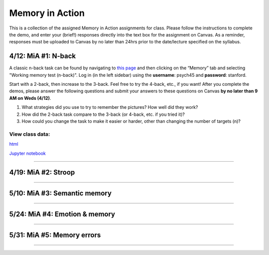 Memory in Action
================

This is a collection of the assigned Memory in Action assignments for class.
Please follow the instructions to complete the demo, and enter your (brief!) responses directly into the text box for the assignment on Canvas.
As a reminder, responses must be uploaded to Canvas by no later than 24hrs prior to the date/lecture specified on the syllabus.


4/12: MiA #1: N-back
------------------------------------------------------
A classic n-back task can be found by navigating to `this page <http://cognitivefun.net/>`_ and then clicking on
the “Memory” tab and selecting "Working memory test (n-back)". Log in (in the left sidebar) using the
**username**: psych45 and **password**: stanford.

Start with a 2-back, then increase to the 3-back. Feel free to try the 4-back, etc.,
if you want! After you complete the demos, please answer the following questions and
submit your answers to these questions on Canvas **by no later than 9 AM on Weds (4/12)**.

#. What strategies did you use to try to remember the pictures? How well did they work?
#. How did the 2-back task compare to the 3-back (or 4-back, etc. if you tried it)?
#. How could you change the task to make it easier or harder, other than changing the number of targets (n)?

View class data:
^^^^^^^^^^^^^^^^^^^^^^^^^^^

`html <https://nbviewer.jupyter.org/url/web.stanford.edu/class/psych45/demos/n-back_stats.ipynb>`_

`Jupyter notebook <http://web.stanford.edu/class/psych45/demos/n-back_stats.ipynb>`_

----------------


4/19: MiA #2: Stroop
------------------------------------------------------

----------------


5/10: MiA #3: Semantic memory
------------------------------------------------------

----------------


5/24: MiA #4: Emotion & memory
------------------------------------------------------

----------------


5/31: MiA #5: Memory errors
------------------------------------------------------

----------------
